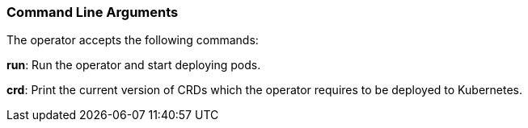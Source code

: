 
=== Command Line Arguments

The operator accepts the following commands:

*run*: Run the operator and start deploying pods.

*crd*: Print the current version of CRDs which the operator requires to be deployed to Kubernetes.

